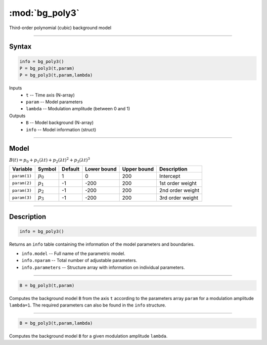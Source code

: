 .. highlight:: matlab
.. _bg_poly3:

***********************
:mod:`bg_poly3`
***********************

Third-order polynomial (cubic) background model

-----------------------------


Syntax
=========================================

.. code-block:: matlab

        info = bg_poly3()
        P = bg_poly3(t,param)
        P = bg_poly3(t,param,lambda)

Inputs
    *   ``t`` -- Time axis (N-array)
    *   ``param`` -- Model parameters
    *   ``lambda`` -- Modulation amplitude (between 0 and 1)

Outputs
    *   ``B`` -- Model background (N-array)
    *   ``info`` -- Model information (struct)


-----------------------------

Model
=========================================

:math:`B(t) = p_0 + p_1(\lambda t) + p_2(\lambda t)^2 + p_3(\lambda t)^3`

============= ============= ========= ============= ============= ==============================
 Variable       Symbol        Default   Lower bound   Upper bound      Description
============= ============= ========= ============= ============= ==============================
``param(1)``   :math:`p_0`     1          0            200          Intercept
``param(2)``   :math:`p_1`     -1         -200         200          1st order weight
``param(3)``   :math:`p_2`     -1         -200         200          2nd order weight
``param(3)``   :math:`p_3`     -1         -200         200          3rd order weight
============= ============= ========= ============= ============= ==============================

-----------------------------


Description
=========================================

.. code-block:: matlab

        info = bg_poly3()

Returns an ``info`` table containing the information of the model parameters and boundaries.

* ``info.model`` -- Full name of the parametric model.
* ``info.nparam`` -- Total number of adjustable parameters.
* ``info.parameters`` -- Structure array with information on individual parameters.

-----------------------------


.. code-block:: matlab

    B = bg_poly3(t,param)

Computes the background model ``B`` from the axis ``t`` according to the parameters array ``param`` for a modulation amplitude ``lambda=1``. The required parameters can also be found in the ``info`` structure.

-----------------------------

.. code-block:: matlab

    B = bg_poly3(t,param,lambda)

Computes the background model ``B`` for a given modulation amplitude ``lambda``.